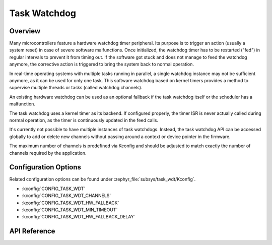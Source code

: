 .. _task_wdt_api:

Task Watchdog
#############

Overview
********

Many microcontrollers feature a hardware watchdog timer peripheral. Its purpose
is to trigger an action (usually a system reset) in case of severe software
malfunctions. Once initialized, the watchdog timer has to be restarted ("fed")
in regular intervals to prevent it from timing out. If the software got stuck
and does not manage to feed the watchdog anymore, the corrective action is
triggered to bring the system back to normal operation.

In real-time operating systems with multiple tasks running in parallel, a
single watchdog instance may not be sufficient anymore, as it can be used for
only one task. This software watchdog based on kernel timers provides a method
to supervise multiple threads or tasks (called watchdog channels).

An existing hardware watchdog can be used as an optional fallback if the task
watchdog itself or the scheduler has a malfunction.

The task watchdog uses a kernel timer as its backend. If configured properly,
the timer ISR is never actually called during normal operation, as the timer is
continuously updated in the feed calls.

It's currently not possible to have multiple instances of task watchdogs.
Instead, the task watchdog API can be accessed globally to add or delete new
channels without passing around a context or device pointer in the firmware.

The maximum number of channels is predefined via Kconfig and should be adjusted
to match exactly the number of channels required by the application.

Configuration Options
*********************

Related configuration options can be found under
:zephyr_file:`subsys/task_wdt/Kconfig`.

* :kconfig:`CONFIG_TASK_WDT`

* :kconfig:`CONFIG_TASK_WDT_CHANNELS`

* :kconfig:`CONFIG_TASK_WDT_HW_FALLBACK`

* :kconfig:`CONFIG_TASK_WDT_MIN_TIMEOUT`

* :kconfig:`CONFIG_TASK_WDT_HW_FALLBACK_DELAY`

API Reference
*************

.. doxygengroup:: task_wdt_api

